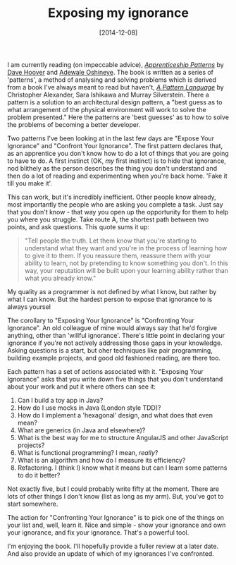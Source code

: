 #+TITLE: Exposing my ignorance

#+DATE: [2014-12-08]

I am currently reading (on impeccable advice),
/[[http://shop.oreilly.com/product/9780596518387.do][Apprenticeship
Patterns]]/ by [[https://twitter.com/davehoover][Dave Hoover]] and
[[https://twitter.com/ade_oshineye][Adewale Oshineye]]. The book is
written as a series of 'patterns', a method of analysing and solving
problems which is derived from a book I've always meant to read but
haven't, /[[https://en.wikipedia.org/wiki/A_Pattern_Language][A Pattern
Language]]/ by Christopher Alexander, Sara Ishikawa and Murray
Silverstein. There a pattern is a solution to an architectural design
pattern, a "best guess as to what arrangement of the physical
environment will work to solve the problem presented." Here the patterns
are 'best guesses' as to how to solve the problems of becoming a better
developer.

Two patterns I've been looking at in the last few days are "Expose Your
Ignorance" and "Confront Your Ignorance". The first pattern declares
that, as an apprentice you don't know how to do a lot of things that you
are going to have to do. A first instinct (OK, /my/ first instinct) is
to hide that ignorance, nod blithely as the person describes the thing
you don't understand and then do a lot of reading and experimenting when
you're back home. 'Fake it till you make it'.

This can work, but it's incredibly inefficient. Other people know
already, most importantly the people who are asking you complete a task.
Just say that you don't know - that way you open up the opportunity for
them to help you where you struggle. Take route A, the shortest path
between two points, and ask questions. This quote sums it up:

#+BEGIN_QUOTE
  "Tell people the truth. Let them know that you're starting to
  understand what they want and you're in the process of learning how to
  give it to them. If you reassure them, reassure them with your ability
  to learn, not by pretending to know something you don't. In this way,
  your reputation will be built upon your learning ability rather than
  what you already know."
#+END_QUOTE

My quality as a programmer is not defined by what I know, but rather by
what I can know. But the hardest person to expose that ignorance to is
always yoursel

The corollary to "Exposing Your Ignorance" is "Confronting Your
Ignorance". An old colleague of mine would always say that he'd forgive
anything, other than 'willful ignorance'. There's little point in
declaring your ignorance if you're not actively addressing those gaps in
your knowledge. Asking questions is a start, but oher techniques like
pair programming, building example projects, and good old fashioned
reading, are there too.

Each pattern has a set of actions associated with it. "Exposing Your
Ignorance" asks that you write down five things that you don't
understand about your work and put it where others can see it:

0. Can I build a toy app in Java?
1. How do I use mocks in Java (London style TDD)?
2. How do I implement a 'hexagonal' design, and what does that even
   mean?
3. What are generics (in Java and elsewhere)?
4. What is the best way for me to structure AngularJS and other
   JavaScript projects?
5. What is functional programming? I mean, /really/?
6. What is an algorithm and how do I measure its efficiency?
7. Refactoring. I (think I) know what it means but can I learn some
   patterns to do it better?

Not exactly five, but I could probably write fifty at the moment. There
are lots of other things I don't know (list as long as my arm). But,
you've got to start somewhere.

The action for "Confronting Your Ignorance" is to pick one of the things
on your list and, well, learn it. Nice and simple - show your ignorance
and own your ignorance, and fix your ignorance. That's a powerful tool.

I'm enjoying the book. I'll hopefully provide a fuller review at a later
date. And also provide an update of which of my ignorances I've
confronted.
